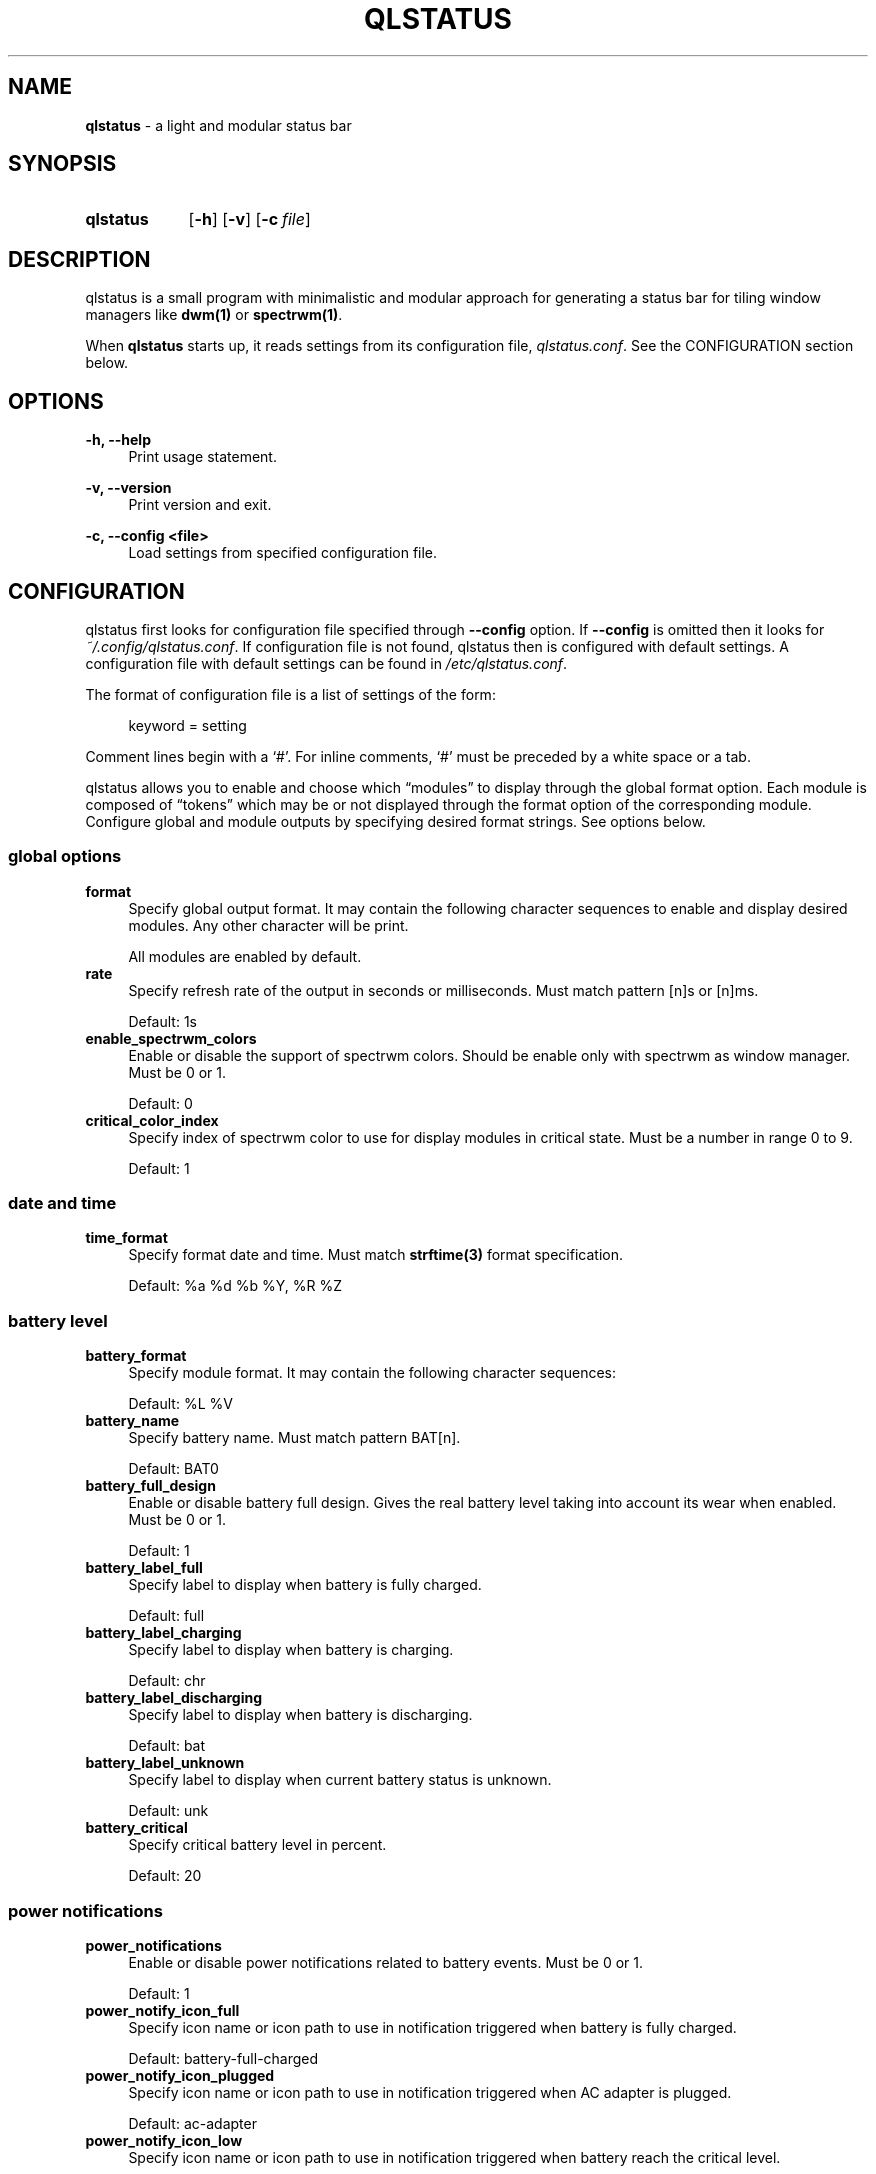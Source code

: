 .\" Copyright (c) 2020 Clément Dommerc <clement.dommerc@gmail.com>
.\" MIT License
.\"
.TH "QLSTATUS" "1" "2021\-04\-18" "qlstatus VERSION" "ql-status Manual"
.SH NAME
\fBqlstatus\fP \- a light and modular status bar
.SH SYNOPSIS
.SY qlstatus
.OP \-h
.OP \-v
.OP \-c file
.YS
.SH DESCRIPTION
.PP
qlstatus is a small program with minimalistic and modular approach for generating a status bar for tiling window
managers like \fBdwm(1)\fP or \fBspectrwm(1)\fP.
.PP
When \fBqlstatus\fP starts up, it reads settings from its configuration file, \fIqlstatus.conf\fP.
See the CONFIGURATION section below.
.SH OPTIONS
.B \-h, \-\-help
.RS 4
Print usage statement.
.RE
.sp
.B \-v, \-\-version
.RS 4
Print version and exit.
.RE
.sp
.B \-c, \-\-config <file>
.RS 4
Load settings from specified configuration file.
.SH CONFIGURATION
.PP
qlstatus first looks for configuration file specified through \fB--config\fP option. If \fB--config\fP is omitted
then it looks for \fI~/.config/qlstatus.conf\fP. If configuration file is not found, qlstatus then is configured
with default settings. A configuration file with default settings can be found in \fI/etc/qlstatus.conf\fP.
.PP
The format of configuration file is a list of settings of the form:
.sp
.RS 4
.EX
keyword = setting
.EE
.RE
.PP
Comment lines begin with a \(oq#\(cq. For inline comments, \(oq#\(cq must be preceded by a white space or a tab.
.PP
qlstatus allows you to enable and choose which \(lqmodules\(rq to display through the global format option.
Each module is composed of \(lqtokens\(rq which may be or not displayed through the format option of the
corresponding module. Configure global and module outputs by specifying desired format strings. See options below.
.SS global options
.TP 4
.B format
Specify global output format. It may contain the following character sequences to enable and display desired
modules. Any other character will be print.
.sp
.in +4n
.TS
tab(;);
l l.
%D;date and time
%U;CPU usage
%F;CPU frequency
%T;temperature
%M;memory usage
%L;brightness level
%V;audio volume
%B;battery level and status
%W;wireless SSID and signal strength
.TE
.in -4n
.sp
All modules are enabled by default.
.TP 4
.B rate
Specify refresh rate of the output in seconds or milliseconds. Must match pattern [n]s or [n]ms.
.sp
Default: 1s
.TP 4
.B enable_spectrwm_colors
Enable or disable the support of spectrwm colors. Should be enable only with spectrwm as window manager.
Must be 0 or 1.
.sp
Default: 0
.TP 4
.B critical_color_index
Specify index of spectrwm color to use for display modules in critical state. Must be a number in range 0 to 9.
.sp
Default: 1
.SS date and time
.TP 4
.B time_format
Specify format date and time. Must match \fBstrftime(3)\fP format specification.
.sp
Default: %a %d %b %Y, %R %Z
.SS battery level
.TP 4
.B battery_format
Specify module format. It may contain the following character sequences:
.sp
.in +4n
.TS
tab(;);
l l.
%L;current status
%V;battery level in percent
.TE
.in -4n
.sp
Default: %L %V
.TP 4
.B battery_name
Specify battery name. Must match pattern BAT[n].
.sp
Default: BAT0
.TP 4
.B battery_full_design
Enable or disable battery full design. Gives the real battery level taking into account its wear when enabled.
Must be 0 or 1.
.sp
Default: 1
.TP 4
.B battery_label_full
Specify label to display when battery is fully charged.
.sp
Default: full
.TP 4
.B battery_label_charging
Specify label to display when battery is charging.
.sp
Default: chr
.TP 4
.B battery_label_discharging
Specify label to display when battery is discharging.
.sp
Default: bat
.TP 4
.B battery_label_unknown
Specify label to display when current battery status is unknown.
.sp
Default: unk
.TP 4
.B battery_critical
Specify critical battery level in percent.
.sp
Default: 20
.SS power notifications
.TP 4
.B power_notifications
Enable or disable power notifications related to battery events. Must be 0 or 1.
.sp
Default: 1
.TP 4
.B power_notify_icon_full
Specify icon name or icon path to use in notification triggered when battery is fully charged.
.sp
Default: battery-full-charged
.TP 4
.B power_notify_icon_plugged
Specify icon name or icon path to use in notification triggered when AC adapter is plugged.
.sp
Default: ac-adapter
.TP 4
.B power_notify_icon_low
Specify icon name or icon path to use in notification triggered when battery reach the critical level.
.sp
Default: battery-caution
.SS CPU usage
.TP 4
.B cpu_format
Specify module format. It may contain the following character sequences:
.sp
.in +4n
.TS
tab(;);
l l.
%L;label
%V;CPU usage in percent
.TE
.in -4n
.sp
Default: %L %V
.TP 4
.B cpu_label
Specify the module label.
.sp
Default: cpu
.TP 4
.B cpu_critical
Specify critical CPU usage threshold in percent.
.sp
Default: 80
.SS CPU frequency
.TP 4
.B cpu_freq_format
Specify module format. It may contain the following character sequences:
.sp
.in +4n
.TS
tab(;);
l l.
%L;label
%V;CPU frequency
%U;unit
.TE
.in -4n
.sp
Default: %L %V%U
.TP 4
.B cpu_freq_label
Specify the module label.
.sp
Default: freq
.TP 4
.B cpu_freq_unit
Specify the frequency unit. Must be KHz, MHz, GHz or smart. smart automatically scales frequency value
to the shortest three digit unit.
.sp
Default: MHz
.TP 4
.B cpu_freq_scaling
If enabled, qlstatus looks for read scaling attributes to compute current CPU frequency. Some scaling drivers
(e.g. intel_pstate) attempt to provide information more precisely reflecting the current CPU frequency through
these attributes. Must be 0 or 1.
.sp
Default: 1
.SS temperature
.TP 4
.B temperature_format
Specify module format. It may contain the following character sequences:
.sp
.in +4n
.TS
tab(;);
l l.
%L;label
%V;temperature in degree Celsius
.TE
.in -4n
.sp
Default: %L %V
.TP 4
.B temperature_label
Specify the module label.
.sp
Default: temp
.TP 4
.B temperature_dir
Specify path for temperature attributes directory. May contain an asterisk \(oq*\(cq to resolve last directory of
the path. If an asterisk is present then first directory found is chosen.
.sp
Default: /sys/devices/platform/coretemp.0/hwmon/*
.TP 4
.B temperature_input
Specify an attribute number or a range to compute a temperature average. qlstatus looks for attribute filenames that
match pattern temp[r]_input where r is the specified value. Value must match pattern [n] for specific attribute file
or [n]-[n] for a range of attribute files.
.sp
Default: 2-5
.TP 4
.B temperature_critical
Specify critical temperature in degree Celsius.
.sp
Default: 80
.SS memory usage
.TP 4
.B memory_format
Specify module format. It may contain the following character sequences:
.sp
.in +4n
.TS
tab(;);
l l.
%L;label
%C;used memory
%T;total available memory
%U;unit
%P;used memory in percent
.TE
.in -4n
.sp
Default: %L %C/%T%U (%P)
.TP 4
.B memory_label
Specify the module label.
.sp
Default: mem
.TP 4
.B memory_unit
Specify the memory unit. Must be KiB, MiB, GiB or smart. smart automatically scales used and total memory value
to the shortest three digit unit.
.sp
Default: MiB
.TP 4
.B memory_critical
Specify critical memory usage threshold in percent.
.sp
Default: 80
.SS brightness level
.TP 4
.B brightness_format
Specify module format. It may contain the following character sequences:
.sp
.in +4n
.TS
tab(;);
l l.
%L;label
%V;brightness level in percent
.TE
.in -4n
.sp
Default: %L %V
.TP 4
.B brightness_label
Specify the module label.
.sp
Default: brg
.TP 4
.B brightness_dir
Specify path for backlight attributes directory. Should not be changed.
.sp
Default: /sys/class/backlight/intel_backlight
.SS audio volume
.TP 4
.B volume_format
Specify module format. It may contain the following character sequences:
.sp
.in +4n
.TS
tab(;);
l l.
%L;label
%V;volume level in percent
.TE
.in -4n
.sp
Default: %L %V
.TP 4
.B volume_label
Specify the module label.
.sp
Default: vol
.TP 4
.B volume_muted_label
Specify the label when audio is muted.
.sp
Default: mut
.TP 4
.B volume_sink_name
Specify sink name. See \fBpactl(1)\fP for how to get infos about sinks.
.sp
Default: alsa_output.pci-0000_00_1f.3.analog-stereo
.SS wireless SSID and signal
.TP 4
.B wireless_format
Specify module format. It may contain the following character sequences:
.sp
.in +4n
.TS
tab(;);
l l.
%L;current SSID
%V;signal strength in percent
.TE
.in -4n
.sp
Default: %L: %V
.TP 4
.B wireless_unknown_label
Specify the label when SSID is unknown.
.sp
Default: SSID unk
.TP 4
.B wireless_interface
Specify name of wireless interface.
.sp
Default: wlan0
.SH INTEGRATION IN DWM
.PP
dwm reads the name of the root window and redirects it to its statusbar area. The root window is the root of the
window tree handled by the window manager. Like any other window, the root window has a name, but it is usually
undefined because the root window always runs in the background.
.PP
You can compile following C program to redirect qlstatus output as the name of the root window:
.RS 4
.sp
.EX
#include <string.h>
#include <stdlib.h>
#include <stdio.h>
#include <X11/Xlib.h>

int             main(int argc, char *argv[]) {
    Display     *dpy = NULL;
    Window      win = 0;
    size_t      length = 0;
    ssize_t     bytes_read = 0;
    char        *input = NULL;

    dpy = XOpenDisplay(getenv("DISPLAY"));
    if (dpy == NULL) {
        fprintf(stderr, "Can't open display, exiting.\\n");
        exit(EXIT_FAILURE);
    }

    win = DefaultRootWindow(dpy);
    while ((bytes_read = getline(&input, &length, stdin)) != EOF) {
        input[strlen(input) - 1] = 0;
        XStoreName(dpy, win, input);
        XFlush(dpy);
    }
    free(input);
    return 0;
}
.EE
.PP
.RE
.PP
Save this code in \fIdwm-setstatus.c\fP and compile it:
.sp
.RS 4
.EX
gcc dwm-setstatus.c -lX11 -o dwm-setstatus
.EE
.RE
.PP
Finally, move or add \fBdwm-setstatus\fP binary to your $PATH. To use qlstatus as dwm statusbar, you can for example
add into \fI~/.xinitrc\fP:
.sp
.RS 4
.EX
\&...

(qlstatus | dwm-setstatus) &
exec dwm
.EE
.SH INTEGRATION IN SPECTRWM
Specify qlstatus as external script through the option \fBbar_action\fP in your spectrwm configuration file:
.sp
.RS 4
.EX
bar_action = qlstatus
.EE
.RE
.PP
That's it.
.SH FILES
To do..
.SH NOTES
The support of spectrwm colors is stopped for now.
.SH BUGS
In case of bug, please open an issue on
.UR https://\:github.com/\:qlem/\:qlstatus
GitHub repository page
.UE .
.SH SEE ALSO
.BR dwm (1),
.BR spectrwm (1)
.SH AUTHORS
qlstatus was written and currently maintained by Clément Dommerc.
